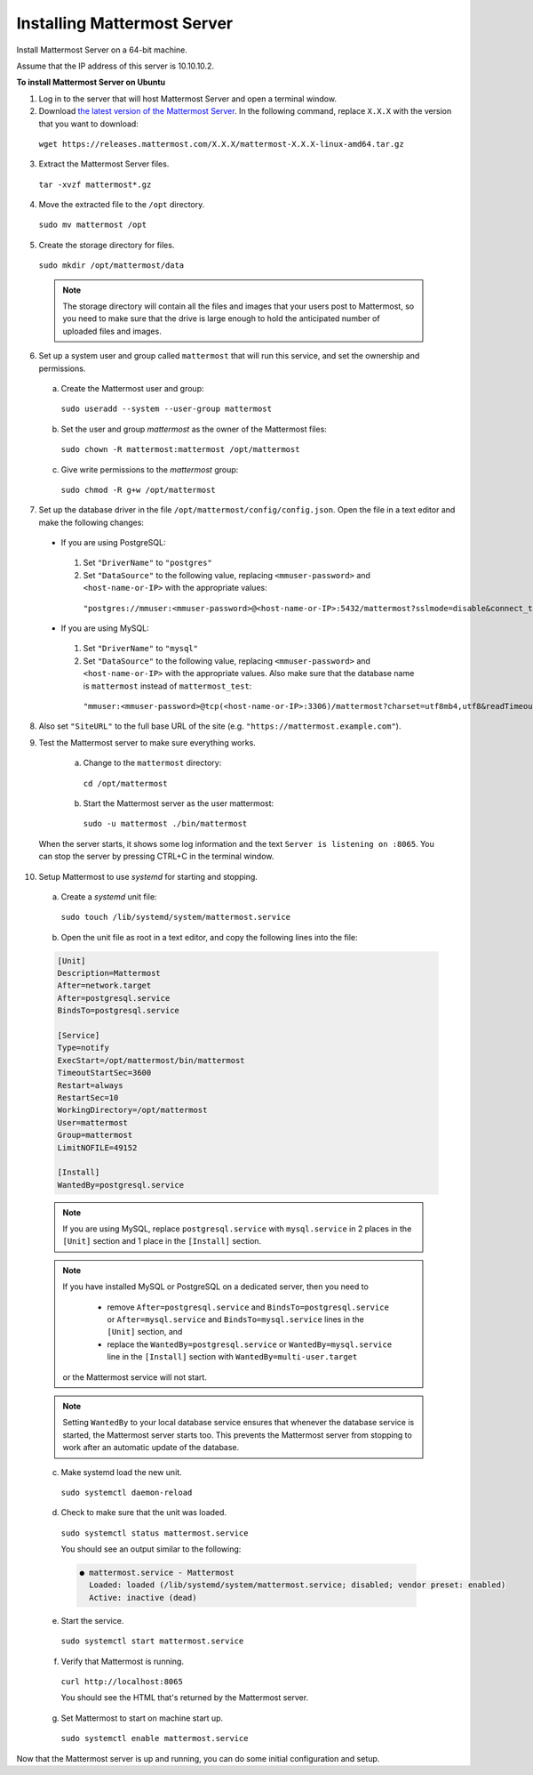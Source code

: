 .. _install-ubuntu-1604-mattermost:

Installing Mattermost Server
----------------------------

Install Mattermost Server on a 64-bit machine.

Assume that the IP address of this server is 10.10.10.2.

**To install Mattermost Server on Ubuntu**

1. Log in to the server that will host Mattermost Server and open a terminal window.

2. Download `the latest version of the Mattermost Server <https://mattermost.com/download/>`__. In the following command, replace ``X.X.X`` with the version that you want to download:

  ``wget https://releases.mattermost.com/X.X.X/mattermost-X.X.X-linux-amd64.tar.gz``

3. Extract the Mattermost Server files.

  ``tar -xvzf mattermost*.gz``

4. Move the extracted file to the ``/opt`` directory.

  ``sudo mv mattermost /opt``

5. Create the storage directory for files.

  ``sudo mkdir /opt/mattermost/data``

  .. note::
    The storage directory will contain all the files and images that your users post to Mattermost, so you need to make sure that the drive is large enough to hold the anticipated number of uploaded files and images.

6. Set up a system user and group called ``mattermost`` that will run this service, and set the ownership and permissions.

  a. Create the Mattermost user and group:
    ``sudo useradd --system --user-group mattermost``
  b. Set the user and group *mattermost* as the owner of the Mattermost files:
    ``sudo chown -R mattermost:mattermost /opt/mattermost``
  c. Give write permissions to the *mattermost* group:
    ``sudo chmod -R g+w /opt/mattermost``

7. Set up the database driver in the file ``/opt/mattermost/config/config.json``. Open the file in a text editor and make the following changes:

  -  If you are using PostgreSQL:
    1.  Set ``"DriverName"`` to ``"postgres"``
    2.  Set ``"DataSource"`` to the following value, replacing ``<mmuser-password>``  and ``<host-name-or-IP>`` with the appropriate values:
     ``"postgres://mmuser:<mmuser-password>@<host-name-or-IP>:5432/mattermost?sslmode=disable&connect_timeout=10"``.
  -  If you are using MySQL:
    1.  Set ``"DriverName"`` to ``"mysql"``
    2.  Set ``"DataSource"`` to the following value, replacing ``<mmuser-password>``  and ``<host-name-or-IP>`` with the appropriate values. Also make sure that the database name is ``mattermost`` instead of ``mattermost_test``:
      ``"mmuser:<mmuser-password>@tcp(<host-name-or-IP>:3306)/mattermost?charset=utf8mb4,utf8&readTimeout=30s&writeTimeout=30s"``

8. Also set ``"SiteURL"`` to the full base URL of the site (e.g. ``"https://mattermost.example.com"``).

9. Test the Mattermost server to make sure everything works.

    a. Change to the ``mattermost`` directory:
      ``cd /opt/mattermost``
    b. Start the Mattermost server as the user mattermost:
      ``sudo -u mattermost ./bin/mattermost``

  When the server starts, it shows some log information and the text ``Server is listening on :8065``. You can stop the server by pressing CTRL+C in the terminal window.

10. Setup Mattermost to use *systemd* for starting and stopping.

  a. Create a *systemd* unit file:
    ``sudo touch /lib/systemd/system/mattermost.service``
  b. Open the unit file as root in a text editor, and copy the following lines into the file:

  .. code-block:: none

    [Unit]
    Description=Mattermost
    After=network.target
    After=postgresql.service
    BindsTo=postgresql.service

    [Service]
    Type=notify
    ExecStart=/opt/mattermost/bin/mattermost
    TimeoutStartSec=3600
    Restart=always
    RestartSec=10
    WorkingDirectory=/opt/mattermost
    User=mattermost
    Group=mattermost
    LimitNOFILE=49152

    [Install]
    WantedBy=postgresql.service

  .. note::
    If you are using MySQL, replace ``postgresql.service`` with ``mysql.service`` in 2 places in the ``[Unit]`` section and 1 place in the ``[Install]`` section.

  .. note::
    If you have installed MySQL or PostgreSQL on a dedicated server, then you need to

      - remove ``After=postgresql.service`` and ``BindsTo=postgresql.service`` or ``After=mysql.service`` and ``BindsTo=mysql.service`` lines in the ``[Unit]`` section, and
      - replace the ``WantedBy=postgresql.service`` or ``WantedBy=mysql.service`` line in the ``[Install]`` section with ``WantedBy=multi-user.target``

    or the Mattermost service will not start.

  .. note::
    Setting ``WantedBy`` to your local database service ensures that whenever the database service is started, the Mattermost server starts too. This prevents the Mattermost server from stopping to work after an automatic update of the database.

  c. Make systemd load the new unit.

    ``sudo systemctl daemon-reload``

  d. Check to make sure that the unit was loaded.

    ``sudo systemctl status mattermost.service``

    You should see an output similar to the following:

    .. code-block:: none

      ● mattermost.service - Mattermost
        Loaded: loaded (/lib/systemd/system/mattermost.service; disabled; vendor preset: enabled)
        Active: inactive (dead)

  e. Start the service.

    ``sudo systemctl start mattermost.service``

  f. Verify that Mattermost is running.

    ``curl http://localhost:8065``

    You should see the HTML that's returned by the Mattermost server.

  g. Set Mattermost to start on machine start up.

    ``sudo systemctl enable mattermost.service``

Now that the Mattermost server is up and running, you can do some initial configuration and setup.
